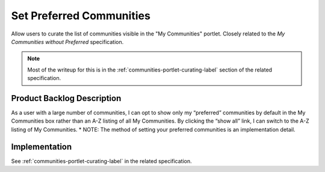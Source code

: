 =========================
Set Preferred Communities
=========================

Allow users to curate the list of communities visible in the "My
Communities" portlet.  Closely related to the *My Communities without
Preferred* specification.

.. note::

  Most of the writeup for this is in the
  :ref:`communities-portlet-curating-label` section of the related
  specification.

Product Backlog Description
===========================

As a user with a large number of communities, I can opt to show only
my “preferred” communities by default in the My Communities box rather
than an A-Z listing of all My Communities.  By clicking the “show all”
link, I can switch to the A-Z listing of My Communities.  * NOTE: The
method of setting your preferred communities is an implementation
detail.

Implementation
==============

See :ref:`communities-portlet-curating-label` in the related
specification.

